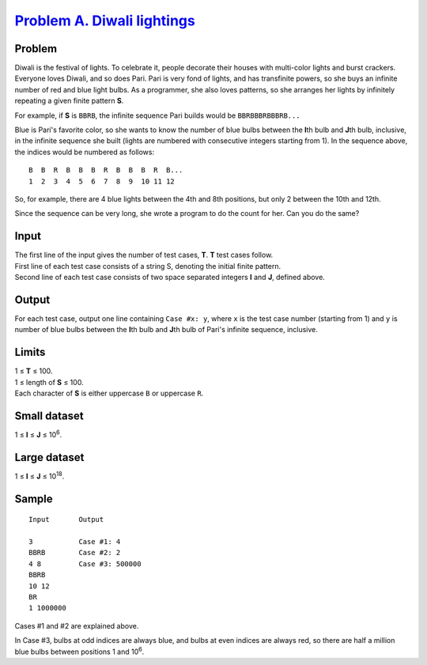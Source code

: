 .. _Problem A. Diwali lightings:
    https://code.google.com/codejam/contest/5264487/dashboard#s=p0

==============================
`Problem A. Diwali lightings`_
==============================

Problem
-------
Diwali is the festival of lights. To celebrate it, people decorate their
houses with multi-color lights and burst crackers. Everyone loves Diwali,
and so does Pari. Pari is very fond of lights, and has transfinite powers,
so she buys an infinite number of red and blue light bulbs. As a programmer,
she also loves patterns, so she arranges her lights by infinitely repeating a
given finite pattern **S**.

For example, if **S** is ``BBRB``, the infinite sequence Pari builds would be
``BBRBBBRBBBRB...``

Blue is Pari's favorite color, so she wants to know the number of blue bulbs
between the **I**\ th bulb and **J**\ th bulb, inclusive, in the infinite sequence
she built (lights are numbered with consecutive integers starting from 1).
In the sequence above, the indices would be numbered as follows::

    B  B  R  B  B  B  R  B  B  B  R  B...
    1  2  3  4  5  6  7  8  9  10 11 12

So, for example, there are 4 blue lights between the 4th and 8th positions,
but only 2 between the 10th and 12th.

Since the sequence can be very long, she wrote a program to do the count for
her. Can you do the same?

Input
-----
| The first line of the input gives the number of test cases, **T**. **T** test cases follow.
| First line of each test case consists of a string S, denoting the initial finite pattern.
| Second line of each test case consists of two space separated integers **I** and **J**, defined above.

Output
------
For each test case, output one line containing ``Case #x: y``, where ``x`` is
the test case number (starting from 1) and ``y`` is number of blue bulbs
between the **I**\ th bulb and **J**\ th bulb of Pari's infinite sequence,
inclusive.

Limits
------
| 1 ≤ **T** ≤ 100.
| 1 ≤ length of **S** ≤ 100.
| Each character of **S** is either uppercase ``B`` or uppercase ``R``.

Small dataset
-------------
1 ≤ **I** ≤ **J** ≤ 10\ :sup:`6`.

Large dataset
-------------
1 ≤ **I** ≤ **J** ≤ 10\ :sup:`18`.

Sample
------

::

    Input       Output
    
    3           Case #1: 4
    BBRB        Case #2: 2
    4 8         Case #3: 500000
    BBRB
    10 12
    BR
    1 1000000

Cases #1 and #2 are explained above.

In Case #3, bulbs at odd indices are always blue, and bulbs at even indices
are always red, so there are half a million blue bulbs between positions 1 and
10\ :sup:`6`.
